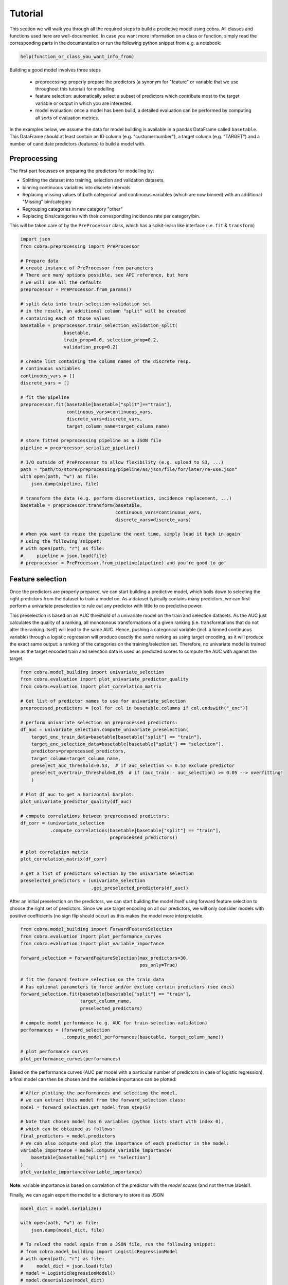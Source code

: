 Tutorial
========

This section we will walk you through all the required steps to build a predictive model using cobra. All classes and functions used here are well-documented. In case you want more information on a class or function, simply read the corresponding parts in the documentation or run the following python snippet from e.g. a notebook:

.. code-block:: python

    help(function_or_class_you_want_info_from)

Building a good model involves three steps

    - preprocessing: properly prepare the predictors (a synonym for "feature" or variable that we use throughout this tutorial) for modelling.
    - feature selection: automatically select a subset of predictors which contribute most to the target variable or output in which you are interested.
    - model evaluation: once a model has been build, a detailed evaluation can be performed by computing all sorts of evaluation metrics.

In the examples below, we assume the data for model building is available in a pandas DataFrame called ``basetable``. This DataFrame should at least contain an ID column (e.g. "customernumber"), a target column (e.g. "TARGET") and a number of candidate predictors (features) to build a model with.

Preprocessing
-------------

The first part focusses on preparing the predictors for modelling by:

- Splitting the dataset into training, selection and validation datasets.
- binning continuous variables into discrete intervals
- Replacing missing values of both categorical and continuous variables (which are now binned) with an additional "Missing" bin/category
- Regrouping categories in new category "other"
- Replacing bins/categories with their corresponding incidence rate per category/bin.

This will be taken care of by the ``PreProcessor`` class, which has a scikit-learn like interface (i.e. ``fit`` & ``transform``)

.. code-block:: python

    import json
    from cobra.preprocessing import PreProcessor

    # Prepare data
    # create instance of PreProcessor from parameters
    # There are many options possible, see API reference, but here
    # we will use all the defaults
    preprocessor = PreProcessor.from_params()

    # split data into train-selection-validation set
    # in the result, an additional column "split" will be created
    # containing each of those values
    basetable = preprocessor.train_selection_validation_split(
                    basetable,
                    train_prop=0.6, selection_prop=0.2,
                    validation_prop=0.2)

    # create list containing the column names of the discrete resp.
    # continuous variables
    continuous_vars = []
    discrete_vars = []

    # fit the pipeline
    preprocessor.fit(basetable[basetable["split"]=="train"],
                     continuous_vars=continuous_vars,
                     discrete_vars=discrete_vars,
                     target_column_name=target_column_name)

    # store fitted preprocessing pipeline as a JSON file
    pipeline = preprocessor.serialize_pipeline()

    # I/O outside of PreProcessor to allow flexibility (e.g. upload to S3, ...)
    path = "path/to/store/preprocessing/pipeline/as/json/file/for/later/re-use.json"
    with open(path, "w") as file:
        json.dump(pipeline, file)

    # transform the data (e.g. perform discretisation, incidence replacement, ...)
    basetable = preprocessor.transform(basetable,
                                       continuous_vars=continuous_vars,
                                       discrete_vars=discrete_vars)

    # When you want to reuse the pipeline the next time, simply load it back in again
    # using the following snippet:
    # with open(path, "r") as file:
    #     pipeline = json.load(file)
    # preprocessor = PreProcessor.from_pipeline(pipeline) and you're good to go!

Feature selection
-----------------

Once the predictors are properly prepared, we can start building a predictive model, which boils down to selecting the right predictors from the dataset to train a model on. As a dataset typically contains many predictors, we can first perform a univariate preselection to rule out any predictor with little to no predictive power.

This preselection is based on an AUC threshold of a univariate model on the train and selection datasets. As the AUC just calculates the quality of a ranking, all monotonous transformations of a given ranking (i.e. transformations that do not alter the ranking itself) will lead to the same AUC. Hence, pushing a categorical variable (incl. a binned continuous variable) through a logistic regression will produce exactly the same ranking as using target encoding, as it will produce the exact same output: a ranking of the categories on the training/selection set. Therefore, no univariate model is trained here as the target encoded train and selection data is used as predicted scores to compute the AUC with against the target.

.. code-block:: python

    from cobra.model_building import univariate_selection
    from cobra.evaluation import plot_univariate_predictor_quality
    from cobra.evaluation import plot_correlation_matrix

    # Get list of predictor names to use for univariate_selection
    preprocessed_predictors = [col for col in basetable.columns if col.endswith("_enc")]

    # perform univariate selection on preprocessed predictors:
    df_auc = univariate_selection.compute_univariate_preselection(
        target_enc_train_data=basetable[basetable["split"] == "train"],
        target_enc_selection_data=basetable[basetable["split"] == "selection"],
        predictors=preprocessed_predictors,
        target_column=target_column_name,
        preselect_auc_threshold=0.53,  # if auc_selection <= 0.53 exclude predictor
        preselect_overtrain_threshold=0.05  # if (auc_train - auc_selection) >= 0.05 --> overfitting!
        )

    # Plot df_auc to get a horizontal barplot:
    plot_univariate_predictor_quality(df_auc)

    # compute correlations between preprocessed predictors:
    df_corr = (univariate_selection
               .compute_correlations(basetable[basetable["split"] == "train"],
                                     preprocessed_predictors))

    # plot correlation matrix
    plot_correlation_matrix(df_corr)

    # get a list of predictors selection by the univariate selection
    preselected_predictors = (univariate_selection
                              .get_preselected_predictors(df_auc))

After an initial preselection on the predictors, we can start building the model itself using forward feature selection to choose the right set of predictors. Since we use target encoding on all our predictors, we will only consider models with positive coefficients (no sign flip should occur) as this makes the model more interpretable.

.. code-block:: python

    from cobra.model_building import ForwardFeatureSelection
    from cobra.evaluation import plot_performance_curves
    from cobra.evaluation import plot_variable_importance

    forward_selection = ForwardFeatureSelection(max_predictors=30,
                                                pos_only=True)

    # fit the forward feature selection on the train data
    # has optional parameters to force and/or exclude certain predictors (see docs)
    forward_selection.fit(basetable[basetable["split"] == "train"],
                          target_column_name,
                          preselected_predictors)

    # compute model performance (e.g. AUC for train-selection-validation)
    performances = (forward_selection
                    .compute_model_performances(basetable, target_column_name))

    # plot performance curves
    plot_performance_curves(performances)

Based on the performance curves (AUC per model with a particular number of predictors in case of logistic regression), a final model can then be chosen and the variables importance can be plotted:

.. code-block:: python

    # After plotting the performances and selecting the model,
    # we can extract this model from the forward_selection class:
    model = forward_selection.get_model_from_step(5)

    # Note that chosen model has 6 variables (python lists start with index 0),
    # which can be obtained as follows:
    final_predictors = model.predictors
    # We can also compute and plot the importance of each predictor in the model:
    variable_importance = model.compute_variable_importance(
        basetable[basetable["split"] == "selection"]
    )
    plot_variable_importance(variable_importance)

**Note**: variable importance is based on correlation of the predictor with the *model scores* (and not the true labels!).

Finally, we can again export the model to a dictionary to store it as JSON

.. code-block:: python

    model_dict = model.serialize()

    with open(path, "w") as file:
        json.dump(model_dict, file)

    # To reload the model again from a JSON file, run the following snippet:
    # from cobra.model_building import LogisticRegressionModel
    # with open(path, "r") as file:
    #     model_dict = json.load(file)
    # model = LogisticRegressionModel()
    # model.deserialize(model_dict)

Evaluation
----------

Now that we have build and selected a final model, it is time to evaluate it against various evaluation metrics:

.. code-block:: python

    from cobra.evaluation import Evaluator

    # get numpy array of True target labels and predicted scores:
    y_true = basetable[basetable["split"] == "selection"][target_column_name].values
    y_pred = model.score_model(basetable[basetable["split"] == "selection"])

    evaluator = Evaluator()
    evaluator.fit(y_true, y_pred)  # Automatically find the best cut-off probability

    # Get various scalar metrics such as accuracy, AUC, precision, recall, ...
    evaluator.scalar_metrics

    # Plot non-scalar evaluation metrics:
    evaluator.plot_roc_curve()

    evaluator.plot_confusion_matrix()

    evaluator.plot_cumulative_gains()

    evaluator.plot_lift_curve()

    evaluator.plot_cumulative_response_curve()

Additionally, we can also compute the output needed to plot the so-called Predictor Insights Graphs (PIGs in short). These are graphs that represents the insights of the relationship between a single predictor (e.g. age) and the target (e.g. burnouts). This is a graph where the predictor is binned into groups, and where we represent group size in bars and group (target) incidence in a colored line. We have the option to force order of predictor values.

.. code-block:: python

    from cobra.evaluation import generate_pig_tables
    from cobra.evaluation import plot_incidence

    predictor_list = [col for col in basetable.columns
                      if col.endswith("_bin") or col.endswith("_processed")]
    pig_tables = generate_pig_tables(basetable[basetable["split"] == "selection"],
                                     id_column_name=id_column_name,
                                     target_column_name=target_column_name,
                                     preprocessed_predictors=predictor_list)
    # Plot PIGs
    plot_incidence(pig_tables, 'predictor_name', predictor_order)